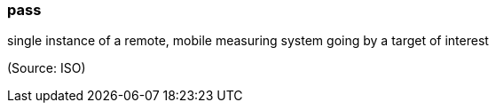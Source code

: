 === pass

single instance of a remote, mobile measuring system going by a target of interest

(Source: ISO)

